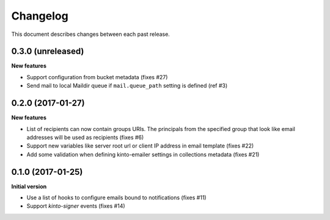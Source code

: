 Changelog
=========

This document describes changes between each past release.

0.3.0 (unreleased)
------------------

**New features**

- Support configuration from bucket metadata (fixes #27)
- Send mail to local Maildir queue if ``mail.queue_path`` setting is defined (ref #3)


0.2.0 (2017-01-27)
------------------

**New features**

- List of recipients can now contain groups URIs. The principals from the specified
  group that look like email addresses will be used as recipients (fixes #6)
- Support new variables like server root url or client IP address in email template (fixes #22)
- Add some validation when defining kinto-emailer settings in collections metadata (fixes #21)


0.1.0 (2017-01-25)
------------------

**Initial version**

- Use a list of hooks to configure emails bound to notifications (fixes #11)
- Support *kinto-signer* events (fixes #14)

